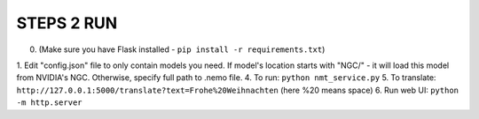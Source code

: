 **STEPS 2 RUN**
===============
0. (Make sure you have Flask installed - ``pip install -r requirements.txt``)
1. Edit "config.json" file to only contain models you need. If model's location starts with "NGC/" - it will load this model from NVIDIA's NGC. Otherwise, specify full path to .nemo file.
4. To run: ``python nmt_service.py``
5. To translate: ``http://127.0.0.1:5000/translate?text=Frohe%20Weihnachten`` (here %20 means space)
6. Run web UI: ``python -m http.server``